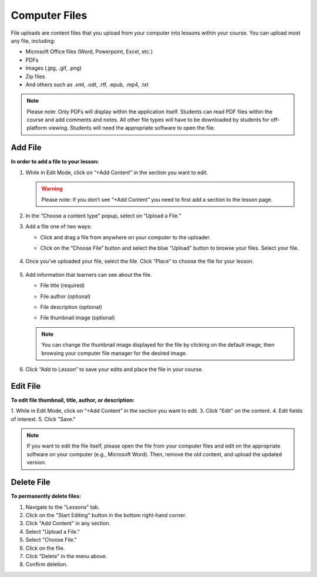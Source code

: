 ======================
Computer Files
======================

File uploads are content files that you upload from your computer into
lessons within your course. You can upload most any file, including:

-  Microsoft Office files (Word, Powerpoint, Excel, etc.)
-  PDFs
-  Images (.jpg, .gif, .png)
-  Zip files
-  And others such as .xml, .odt, .rtf, .epub, .mp4, .txt

.. note:: Please note: Only PDFs will display within the application itself. Students can read PDF files within the course and add comments and notes. All other file types will have to be downloaded by students for off-platform viewing. Students will need the appropriate software to open the file.

Add File
============

**In order to add a file to your lesson:**

1. While in Edit Mode, click on “+Add Content” in the section you want to edit.

   .. warning:: Please note: if you don’t see “+Add Content” you need to first add a section to the lesson page.

2. In the “Choose a content type” popup, select on “Upload a File.”

   .. image:: images/

3. Add a file one of two ways:

   - Click and drag a file from anywhere on your computer to the uploader. 
   
   - Click on the “Choose File” button and select the blue "Upload" button to browse your files. Select your file.
   
      .. image:: images/
   
4. Once you’ve uploaded your file, select the file. Click “Place” to choose the file for your lesson. 

      .. image:: images/
	  
5. Add information that learners can see about the file.

   - File title (required)
   - File author (optional)
   - File description (optional)
   - File thumbnail image (optional)
   
      .. image:: images/

   .. note::  You can change the thumbnail image displayed for the file by clicking on the default image, then browsing your computer file manager for the desired image. 

6. Click “Add to Lesson” to save your edits and place the file in your course.

   .. image:: images/
   
Edit File
==========

**To edit file thumbnail, title, author, or description:**

1. While in Edit Mode, click on “+Add Content” in the section you want to edit.
3. Click "Edit" on the content.
4. Edit fields of interest.
5. Click "Save."

.. image:: images/

.. image:: images/

.. note:: If you want to edit the file itself, please open the file from your computer files and edit on the appropriate software on your computer (e.g., Microsoft Word). Then, remove the old content, and upload the updated version.

Delete File
===========
   
**To permanently delete files:**

1. Navigate to the "Lessons" tab.
2. Click on the "Start Editing" button in the bottom right-hand corner.
3. Click "Add Content" in any section.
4. Select "Upload a File."
5. Select "Choose File."
6. Click on the file.
7. Click "Delete" in the menu above.
8. Confirm deletion.

.. image:: images/deletefile.png